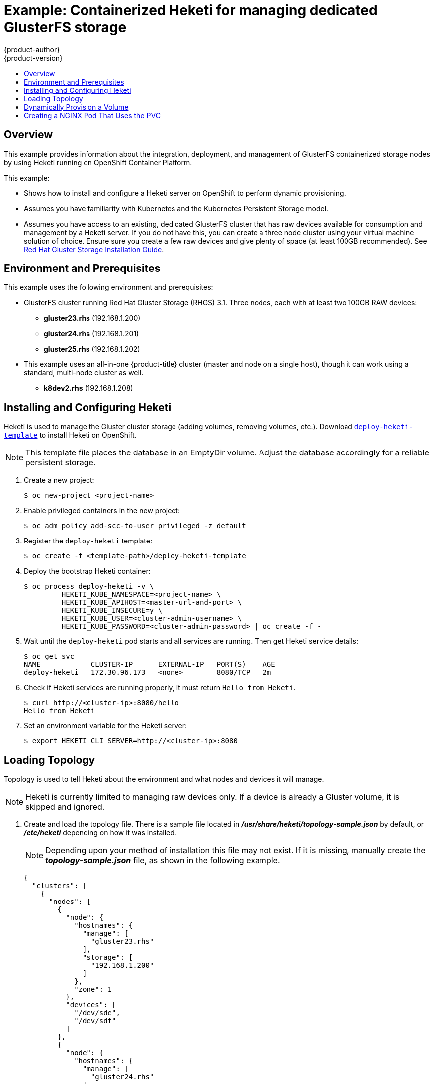 [[install-config-storage-examples-containerized-heketi-dedicated-gluster]]
= Example: Containerized Heketi for managing dedicated GlusterFS storage
{product-author}
{product-version}
:data-uri:
:icons:
:experimental:
:toc: macro
:toc-title:
:prewrap!:

toc::[]

[[containerized-heketi-dedicated-gluster-overview]]
== Overview
This example provides information about the integration, deployment, and management of GlusterFS containerized storage nodes by using Heketi running on OpenShift Container Platform.

This example:

* Shows how to install and configure a Heketi server on OpenShift to perform dynamic provisioning.
* Assumes you have familiarity with Kubernetes and the Kubernetes Persistent Storage model.
* Assumes you have access to an existing, dedicated GlusterFS cluster that has raw devices available for consumption and management by a Heketi server. If you do not have this, you can create a three node cluster using your virtual machine solution of choice. Ensure sure you create a few raw devices and give plenty of space (at least 100GB recommended). See
link:https://access.redhat.com/documentation/en-US/Red_Hat_Storage/3.1/html/Installation_Guide/[Red Hat Gluster Storage Installation Guide].

[[containerized-heketi-dedicated-gluster-prerequisites]]
== Environment and Prerequisites
This example uses the following environment and prerequisites:

* GlusterFS cluster running Red Hat Gluster Storage (RHGS) 3.1. Three nodes, each with at least two 100GB RAW devices:
** *gluster23.rhs* (192.168.1.200)
** *gluster24.rhs* (192.168.1.201)
** *gluster25.rhs* (192.168.1.202)
* This example uses an all-in-one {product-title} cluster (master and node on a single host), though it can work using a standard, multi-node cluster as well.
** *k8dev2.rhs* (192.168.1.208)

[[containerized-heketi-dedicated-gluster-install-heketi]]
== Installing and Configuring Heketi
Heketi is used to manage the Gluster cluster storage (adding volumes, removing volumes, etc.). Download link:https://github.com/heketi/heketi/blob/master/extras/openshift/templates/deploy-heketi-template.json[`deploy-heketi-template`] to install Heketi on OpenShift.

[NOTE]
====
This template file places the database in an EmptyDir volume. Adjust the database accordingly for a reliable persistent storage.
====

. Create a new project:
+
[source, bash]
----
$ oc new-project <project-name>
----

. Enable privileged containers in the new project:
+
[source, bash]
----
$ oc adm policy add-scc-to-user privileged -z default
----

. Register the `deploy-heketi` template:
+
[source, bash]
----
$ oc create -f <template-path>/deploy-heketi-template
----

. Deploy the bootstrap Heketi container:
+
[source, bash]
----
$ oc process deploy-heketi -v \
         HEKETI_KUBE_NAMESPACE=<project-name> \
         HEKETI_KUBE_APIHOST=<master-url-and-port> \
         HEKETI_KUBE_INSECURE=y \
         HEKETI_KUBE_USER=<cluster-admin-username> \
         HEKETI_KUBE_PASSWORD=<cluster-admin-password> | oc create -f -
----

. Wait until the `deploy-heketi` pod starts and all services are running. Then get Heketi service details:
+
[source, bash]
----
$ oc get svc
NAME            CLUSTER-IP      EXTERNAL-IP   PORT(S)    AGE
deploy-heketi   172.30.96.173   <none>        8080/TCP   2m
----

. Check if Heketi services are running properly, it must return `Hello from Heketi`.
+
[source, bash]
----
$ curl http://<cluster-ip>:8080/hello
Hello from Heketi
----

. Set an environment variable for the Heketi server:
+
[source, bash]
----
$ export HEKETI_CLI_SERVER=http://<cluster-ip>:8080
----

[[dedicated-glusterfs-dynamic-loading-topology]]
== Loading Topology

Topology is used to tell Heketi about the environment and what nodes and devices
it will manage.

[NOTE]
====
Heketi is currently limited to managing raw devices only. If a device is already
a Gluster volume, it is skipped and ignored.
====

. Create and load the topology file. There is a sample file located in
*_/usr/share/heketi/topology-sample.json_* by default, or *_/etc/heketi_*
depending on how it was installed.
+
[NOTE]
====
Depending upon your method of installation this file may not exist. If it is missing, manually create the *_topology-sample.json_* file, as shown in the following example.
====
+
[source, json]
----
{
  "clusters": [
    {
      "nodes": [
        {
          "node": {
            "hostnames": {
              "manage": [
                "gluster23.rhs"
              ],
              "storage": [
                "192.168.1.200"
              ]
            },
            "zone": 1
          },
          "devices": [
            "/dev/sde",
            "/dev/sdf"
          ]
        },
        {
          "node": {
            "hostnames": {
              "manage": [
                "gluster24.rhs"
              ],
              "storage": [
                "192.168.1.201"
              ]
            },
            "zone": 1
          },
          "devices": [
            "/dev/sde",
            "/dev/sdf"
          ]
        },
        {
          "node": {
            "hostnames": {
              "manage": [
                "gluster25.rhs"
              ],
              "storage": [
                "192.168.1.202"
              ]
            },
            "zone": 1
          },
          "devices": [
            "/dev/sde",
            "/dev/sdf"
          ]
        }
      ]
    }
  ]
}
----

. Run the following command to load the topology of your
environment.
+
[source, bash]
----
$ heketi-cli topology load --json=topology-sample.json

    	Found node gluster23.rhs on cluster bdf9d8ca3fa269ff89854faf58f34b9a
   		Adding device /dev/sde ... OK
   	 	Adding device /dev/sdf ... OK
    	Creating node gluster24.rhs ... ID: 8e677d8bebe13a3f6846e78a67f07f30
   	 	Adding device /dev/sde ... OK
   	 	Adding device /dev/sdf ... OK
...
----

. Create a Gluster volume to verify Heketi:
+
[source, bash]
----
$ heketi-cli volume create --size=50
----

. View the volume information from one of the the Gluster nodes:
+
[source, bash]
----
$ gluster volume info

	Volume Name: vol_335d247ac57ecdf40ac616514cc6257f <1>
	Type: Distributed-Replicate
	Volume ID: 75be7940-9b09-4e7f-bfb0-a7eb24b411e3
	Status: Started
...
----
<1> Volume created by `heketi-cli`.

[[dedicated-glusterfs-dynamic-provision-volume]]
== Dynamically Provision a Volume
[NOTE]
====
If you installed {product-title} by using the link:https://github.com/openshift/openshift-ansible/tree/master/inventory/byo[BYO (Bring your own) OpenShift Ansible inventory configuration files] for either link:https://github.com/openshift/openshift-ansible/blob/master/inventory/byo/hosts.byo.glusterfs.native.example[native] or link:https://github.com/openshift/openshift-ansible/blob/master/inventory/byo/hosts.byo.glusterfs.external.example[external] GlusterFS instance, the GlusterFS StorageClass automatically get created during the installation. For such cases you can skip the following storage class creation steps and directly proceed with creating persistent volume claim instruction.
====

. Create a `StorageClass` object definition. The following definition is based on the
minimum requirements needed for this example to work with {product-title}. See
xref:../../install_config/persistent_storage/dynamically_provisioning_pvs.adoc#install-config-persistent-storage-dynamically-provisioning-pvs[Dynamic
Provisioning and Creating Storage Classes] for additional parameters and
specification definitions.
+
[source,yaml]
----
kind: StorageClass
apiVersion: storage.k8s.io/v1
metadata:
  name: gluster-dyn
provisioner: kubernetes.io/glusterfs
parameters:
  resturl: "http://glusterclient2.rhs:8080" <1>
  restauthenabled: "false" <2>
----
<1> The Heketi server from the `HEKETI_CLI_SERVER` environment variable.
<2> Since authentication is not turned on in this example, set to `false`.

. From the {product-title} master host, create the storage class:
+
[source, bash]
----
$ oc create -f glusterfs-storageclass1.yaml
storageclass "gluster-dyn" created
----

. Create a persistent volume claim (PVC), requesting the newly-created storage
class. For example:
+
[source,yaml]
----
apiVersion: v1
kind: PersistentVolumeClaim
metadata:
 name: gluster-dyn-pvc
spec:
 accessModes:
  - ReadWriteMany
 resources:
   requests:
        storage: 30Gi
 storageClassName: gluster-dyn
----

. From the {product-title} master host, create the PVC:
+
[source, bash]
----
$ oc create -f glusterfs-pvc-storageclass.yaml
persistentvolumeclaim "gluster-dyn-pvc" created
----

. View the PVC to see that the volume was dynamically created and bound to the PVC:
+
[source, bash]
----
$ oc get pvc
NAME          	STATUS	VOLUME                                 		CAPACITY   	ACCESSMODES   	STORAGECLASS   	AGE
gluster-dyn-pvc Bound	pvc-78852230-d8e2-11e6-a3fa-0800279cf26f   	30Gi   		RWX       	gluster-dyn	42s
----

. Verify and view the new volume on one of the Gluster nodes:
+
[source, bash]
----
$ gluster volume info

	Volume Name: vol_335d247ac57ecdf40ac616514cc6257f <1>
	Type: Distributed-Replicate
	Volume ID: 75be7940-9b09-4e7f-bfb0-a7eb24b411e3
	Status: Started
        ...
	Volume Name: vol_f1404b619e6be6ef673e2b29d58633be <2>
	Type: Distributed-Replicate
	Volume ID: 7dc234d0-462f-4c6c-add3-fb9bc7e8da5e
	Status: Started
	Number of Bricks: 2 x 2 = 4
	...
----
<1> Volume created by `heketi-cli`.
<2> New dynamically created volume triggered by Kubernetes and the storage class.

[[dedicated-glusterfs-dynamic-nginx]]
== Creating a NGINX Pod That Uses the PVC

At this point, you have a dynamically created GlusterFS volume bound to a PVC.
You can now now utilize this PVC in a pod. In this example, create a simple
NGINX pod.

. Create the pod object definition:
+
[source,yaml]
----
apiVersion: v1
kind: Pod
metadata:
  name: gluster-pod1
  labels:
    name: gluster-pod1
spec:
  containers:
  - name: gluster-pod1
    image: gcr.io/google_containers/nginx-slim:0.8
    ports:
    - name: web
      containerPort: 80
    securityContext:
      privileged: true
    volumeMounts:
    - name: gluster-vol1
      mountPath: /usr/share/nginx/html
  volumes:
  - name: gluster-vol1
    persistentVolumeClaim:
      claimName: gluster-dyn-pvc <1>
----
<1> The name of the PVC created in the previous step.

. From the {product-title} master host, create the pod:
+
[source, bash]
----
$ oc create -f nginx-pod.yaml
pod "gluster-pod1" created
----

. View the pod. Give it a few minutes, as it might need to download the image if
it does not already exist:
+
[source, bash]
----
$ oc get pods -o wide
NAME                               READY     STATUS    RESTARTS   AGE       IP               NODE
gluster-pod1                       1/1       Running   0          9m        10.38.0.0        node1
----

. Now remote into the container with `oc exec` and create an *_index.html_* file:
+
[source, bash]
----
$ oc exec -ti gluster-pod1 /bin/sh
$ cd /usr/share/nginx/html
$ echo 'Hello World from GlusterFS!!!' > index.html
$ ls
index.html
$ exit
----

. Now `curl` the URL of the pod:
+
[source, bash]
----
$ curl http://10.38.0.0
Hello World from GlusterFS!!!
----

